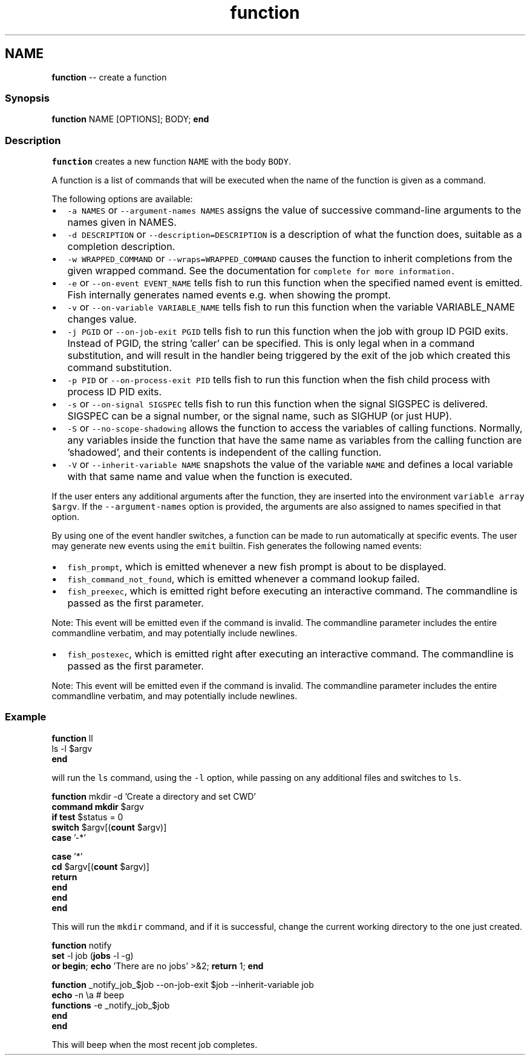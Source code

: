 .TH "function" 1 "Thu May 26 2016" "Version 2.3.0" "fish" \" -*- nroff -*-
.ad l
.nh
.SH NAME
\fBfunction\fP -- create a function 

.PP
.SS "Synopsis"
.PP
.nf

\fBfunction\fP NAME [OPTIONS]; BODY; \fBend\fP
.fi
.PP
.SS "Description"
\fCfunction\fP creates a new function \fCNAME\fP with the body \fCBODY\fP\&.
.PP
A function is a list of commands that will be executed when the name of the function is given as a command\&.
.PP
The following options are available:
.PP
.IP "\(bu" 2
\fC-a NAMES\fP or \fC--argument-names NAMES\fP assigns the value of successive command-line arguments to the names given in NAMES\&.
.IP "\(bu" 2
\fC-d DESCRIPTION\fP or \fC--description=DESCRIPTION\fP is a description of what the function does, suitable as a completion description\&.
.IP "\(bu" 2
\fC-w WRAPPED_COMMAND\fP or \fC--wraps=WRAPPED_COMMAND\fP causes the function to inherit completions from the given wrapped command\&. See the documentation for \fC\fCcomplete\fP\fP for more information\&.
.IP "\(bu" 2
\fC-e\fP or \fC--on-event EVENT_NAME\fP tells fish to run this function when the specified named event is emitted\&. Fish internally generates named events e\&.g\&. when showing the prompt\&.
.IP "\(bu" 2
\fC-v\fP or \fC--on-variable VARIABLE_NAME\fP tells fish to run this function when the variable VARIABLE_NAME changes value\&.
.IP "\(bu" 2
\fC-j PGID\fP or \fC--on-job-exit PGID\fP tells fish to run this function when the job with group ID PGID exits\&. Instead of PGID, the string 'caller' can be specified\&. This is only legal when in a command substitution, and will result in the handler being triggered by the exit of the job which created this command substitution\&.
.IP "\(bu" 2
\fC-p PID\fP or \fC--on-process-exit PID\fP tells fish to run this function when the fish child process with process ID PID exits\&.
.IP "\(bu" 2
\fC-s\fP or \fC--on-signal SIGSPEC\fP tells fish to run this function when the signal SIGSPEC is delivered\&. SIGSPEC can be a signal number, or the signal name, such as SIGHUP (or just HUP)\&.
.IP "\(bu" 2
\fC-S\fP or \fC--no-scope-shadowing\fP allows the function to access the variables of calling functions\&. Normally, any variables inside the function that have the same name as variables from the calling function are 'shadowed', and their contents is independent of the calling function\&.
.IP "\(bu" 2
\fC-V\fP or \fC--inherit-variable NAME\fP snapshots the value of the variable \fCNAME\fP and defines a local variable with that same name and value when the function is executed\&.
.PP
.PP
If the user enters any additional arguments after the function, they are inserted into the environment \fCvariable array\fP \fC$argv\fP\&. If the \fC--argument-names\fP option is provided, the arguments are also assigned to names specified in that option\&.
.PP
By using one of the event handler switches, a function can be made to run automatically at specific events\&. The user may generate new events using the \fCemit\fP builtin\&. Fish generates the following named events:
.PP
.IP "\(bu" 2
\fCfish_prompt\fP, which is emitted whenever a new fish prompt is about to be displayed\&.
.IP "\(bu" 2
\fCfish_command_not_found\fP, which is emitted whenever a command lookup failed\&.
.IP "\(bu" 2
\fCfish_preexec\fP, which is emitted right before executing an interactive command\&. The commandline is passed as the first parameter\&.
.PP
Note: This event will be emitted even if the command is invalid\&. The commandline parameter includes the entire commandline verbatim, and may potentially include newlines\&.
.IP "\(bu" 2
\fCfish_postexec\fP, which is emitted right after executing an interactive command\&. The commandline is passed as the first parameter\&.
.PP
Note: This event will be emitted even if the command is invalid\&. The commandline parameter includes the entire commandline verbatim, and may potentially include newlines\&.
.PP
.SS "Example"
.PP
.nf

\fBfunction\fP ll
    ls -l $argv
\fBend\fP
.fi
.PP
.PP
will run the \fCls\fP command, using the \fC-l\fP option, while passing on any additional files and switches to \fCls\fP\&.
.PP
.PP
.nf

\fBfunction\fP mkdir -d 'Create a directory and set CWD'
    \fBcommand\fP \fBmkdir\fP $argv
    \fBif\fP \fBtest\fP $status = 0
        \fBswitch\fP $argv[(\fBcount\fP $argv)]
            \fBcase\fP '-*'
.fi
.PP
.PP
.PP
.nf
            \fBcase\fP '*'
                \fBcd\fP $argv[(\fBcount\fP $argv)]
                \fBreturn\fP
        \fBend\fP
    \fBend\fP
\fBend\fP
.fi
.PP
.PP
This will run the \fCmkdir\fP command, and if it is successful, change the current working directory to the one just created\&.
.PP
.PP
.nf

\fBfunction\fP notify
    \fBset\fP -l job (\fBjobs\fP -l -g)
    \fBor\fP \fBbegin\fP; \fBecho\fP 'There are no jobs' >&2; \fBreturn\fP 1; \fBend\fP
.fi
.PP
.PP
.PP
.nf
    \fBfunction\fP _notify_job_$job --on-job-exit $job --inherit-variable job
        \fBecho\fP -n \\a # beep
        \fBfunctions\fP -e _notify_job_$job
    \fBend\fP
\fBend\fP
.fi
.PP
.PP
This will beep when the most recent job completes\&. 
